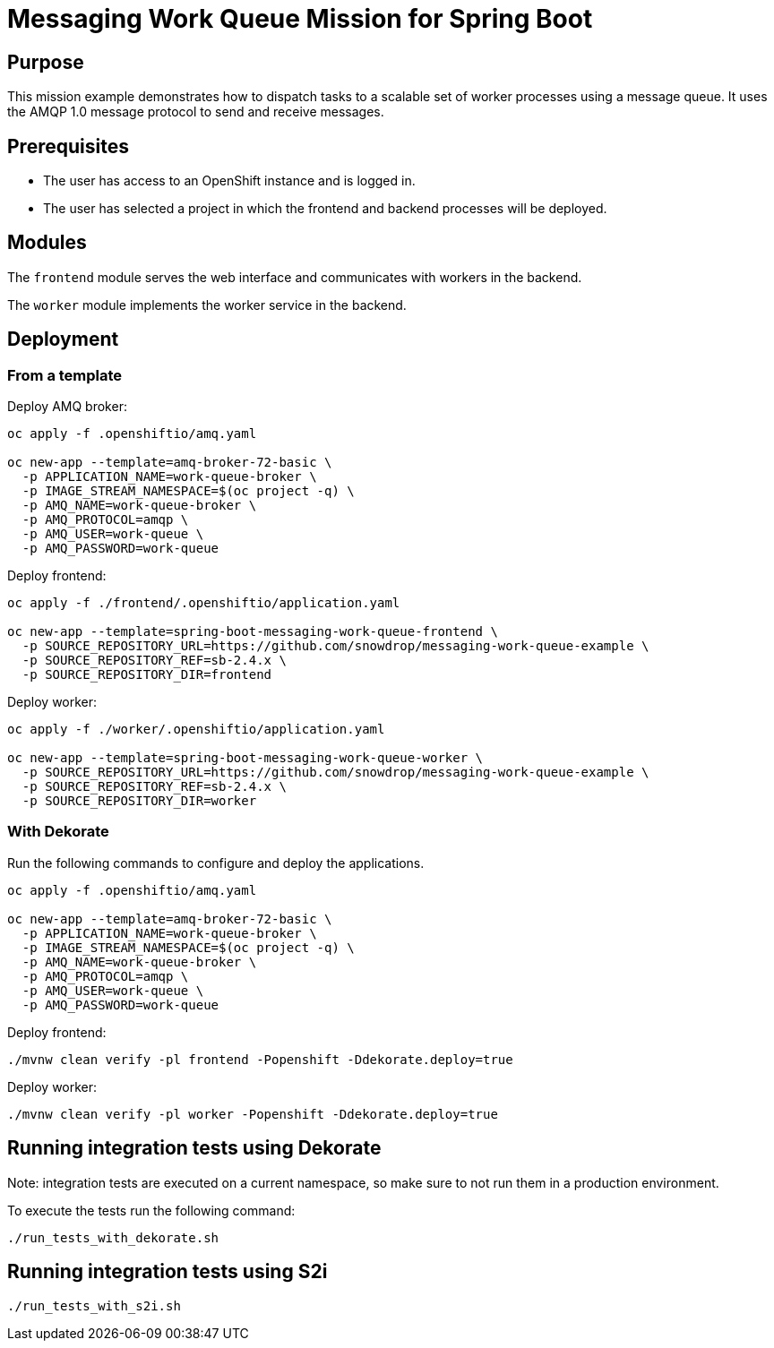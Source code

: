 # Messaging Work Queue Mission for Spring Boot

## Purpose

This mission example demonstrates how to dispatch tasks to a scalable
set of worker processes using a message queue. It uses the AMQP 1.0
message protocol to send and receive messages.

## Prerequisites

* The user has access to an OpenShift instance and is logged in.

* The user has selected a project in which the frontend and backend
  processes will be deployed.

## Modules

The `frontend` module serves the web interface and communicates with
workers in the backend.

The `worker` module implements the worker service in the backend.

## Deployment

### From a template

Deploy AMQ broker:
```bash
oc apply -f .openshiftio/amq.yaml

oc new-app --template=amq-broker-72-basic \
  -p APPLICATION_NAME=work-queue-broker \
  -p IMAGE_STREAM_NAMESPACE=$(oc project -q) \
  -p AMQ_NAME=work-queue-broker \
  -p AMQ_PROTOCOL=amqp \
  -p AMQ_USER=work-queue \
  -p AMQ_PASSWORD=work-queue
```

Deploy frontend:
```bash
oc apply -f ./frontend/.openshiftio/application.yaml

oc new-app --template=spring-boot-messaging-work-queue-frontend \
  -p SOURCE_REPOSITORY_URL=https://github.com/snowdrop/messaging-work-queue-example \
  -p SOURCE_REPOSITORY_REF=sb-2.4.x \
  -p SOURCE_REPOSITORY_DIR=frontend
```

Deploy worker:
```bash
oc apply -f ./worker/.openshiftio/application.yaml

oc new-app --template=spring-boot-messaging-work-queue-worker \
  -p SOURCE_REPOSITORY_URL=https://github.com/snowdrop/messaging-work-queue-example \
  -p SOURCE_REPOSITORY_REF=sb-2.4.x \
  -p SOURCE_REPOSITORY_DIR=worker
```

### With Dekorate

Run the following commands to configure and deploy the applications.

```bash
oc apply -f .openshiftio/amq.yaml

oc new-app --template=amq-broker-72-basic \
  -p APPLICATION_NAME=work-queue-broker \
  -p IMAGE_STREAM_NAMESPACE=$(oc project -q) \
  -p AMQ_NAME=work-queue-broker \
  -p AMQ_PROTOCOL=amqp \
  -p AMQ_USER=work-queue \
  -p AMQ_PASSWORD=work-queue
```

Deploy frontend:
```bash
./mvnw clean verify -pl frontend -Popenshift -Ddekorate.deploy=true
```

Deploy worker:
```bash
./mvnw clean verify -pl worker -Popenshift -Ddekorate.deploy=true
```

## Running integration tests using Dekorate

Note: integration tests are executed on a current namespace, so make sure to not run them in a production environment.

To execute the tests run the following command:
```bash
./run_tests_with_dekorate.sh
```

## Running integration tests using S2i
```bash
./run_tests_with_s2i.sh
```
